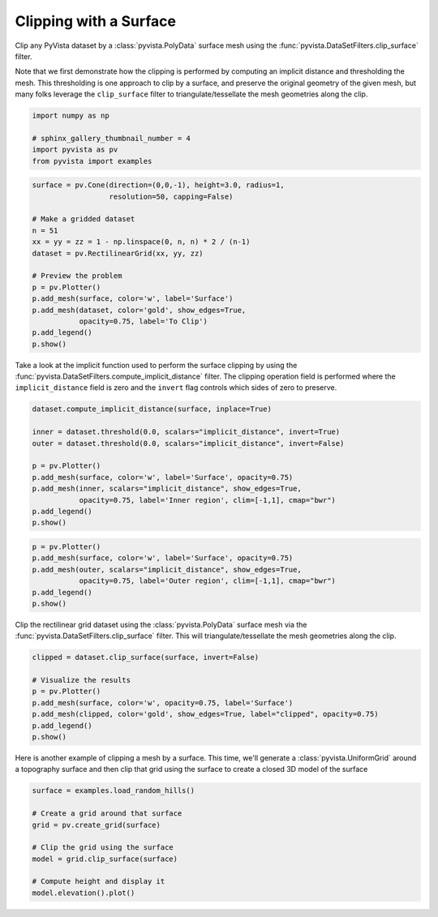 
.. DO NOT EDIT.
.. THIS FILE WAS AUTOMATICALLY GENERATED BY SPHINX-GALLERY.
.. TO MAKE CHANGES, EDIT THE SOURCE PYTHON FILE:
.. "examples/01-filter/clipping-with-surface.py"
.. LINE NUMBERS ARE GIVEN BELOW.

.. only:: html

    .. note::
        :class: sphx-glr-download-link-note

        Click :ref:`here <sphx_glr_download_examples_01-filter_clipping-with-surface.py>`
        to download the full example code

.. rst-class:: sphx-glr-example-title

.. _sphx_glr_examples_01-filter_clipping-with-surface.py:


.. _clip_with_surface_example:

Clipping with a Surface
~~~~~~~~~~~~~~~~~~~~~~~

Clip any PyVista dataset by a :class:`pyvista.PolyData` surface mesh using
the :func:`pyvista.DataSetFilters.clip_surface` filter.

Note that we first demonstrate how the clipping is performed by computing an
implicit distance and thresholding the mesh. This thresholding is one approach
to clip by a surface, and preserve the original geometry of the given mesh,
but many folks leverage the ``clip_surface`` filter to triangulate/tessellate
the mesh geometries along the clip.

.. GENERATED FROM PYTHON SOURCE LINES 16-22

.. code-block:: default

    import numpy as np

    # sphinx_gallery_thumbnail_number = 4
    import pyvista as pv
    from pyvista import examples








.. GENERATED FROM PYTHON SOURCE LINES 23-40

.. code-block:: default

    surface = pv.Cone(direction=(0,0,-1), height=3.0, radius=1,
                      resolution=50, capping=False)

    # Make a gridded dataset
    n = 51
    xx = yy = zz = 1 - np.linspace(0, n, n) * 2 / (n-1)
    dataset = pv.RectilinearGrid(xx, yy, zz)

    # Preview the problem
    p = pv.Plotter()
    p.add_mesh(surface, color='w', label='Surface')
    p.add_mesh(dataset, color='gold', show_edges=True,
               opacity=0.75, label='To Clip')
    p.add_legend()
    p.show()





.. image-sg:: /examples/01-filter/images/sphx_glr_clipping-with-surface_001.png
   :alt: clipping with surface
   :srcset: /examples/01-filter/images/sphx_glr_clipping-with-surface_001.png
   :class: sphx-glr-single-img





.. GENERATED FROM PYTHON SOURCE LINES 41-46

Take a look at the implicit function used to perform the surface clipping by
using the :func:`pyvista.DataSetFilters.compute_implicit_distance` filter.
The clipping operation field is performed where the ``implicit_distance``
field is zero and the ``invert`` flag controls which sides of zero to
preserve.

.. GENERATED FROM PYTHON SOURCE LINES 46-58

.. code-block:: default

    dataset.compute_implicit_distance(surface, inplace=True)

    inner = dataset.threshold(0.0, scalars="implicit_distance", invert=True)
    outer = dataset.threshold(0.0, scalars="implicit_distance", invert=False)

    p = pv.Plotter()
    p.add_mesh(surface, color='w', label='Surface', opacity=0.75)
    p.add_mesh(inner, scalars="implicit_distance", show_edges=True,
               opacity=0.75, label='Inner region', clim=[-1,1], cmap="bwr")
    p.add_legend()
    p.show()




.. image-sg:: /examples/01-filter/images/sphx_glr_clipping-with-surface_002.png
   :alt: clipping with surface
   :srcset: /examples/01-filter/images/sphx_glr_clipping-with-surface_002.png
   :class: sphx-glr-single-img





.. GENERATED FROM PYTHON SOURCE LINES 59-68

.. code-block:: default

    p = pv.Plotter()
    p.add_mesh(surface, color='w', label='Surface', opacity=0.75)
    p.add_mesh(outer, scalars="implicit_distance", show_edges=True,
               opacity=0.75, label='Outer region', clim=[-1,1], cmap="bwr")
    p.add_legend()
    p.show()






.. image-sg:: /examples/01-filter/images/sphx_glr_clipping-with-surface_003.png
   :alt: clipping with surface
   :srcset: /examples/01-filter/images/sphx_glr_clipping-with-surface_003.png
   :class: sphx-glr-single-img





.. GENERATED FROM PYTHON SOURCE LINES 69-72

Clip the rectilinear grid dataset using the :class:`pyvista.PolyData`
surface mesh via the :func:`pyvista.DataSetFilters.clip_surface` filter.
This will triangulate/tessellate the mesh geometries along the clip.

.. GENERATED FROM PYTHON SOURCE LINES 72-82

.. code-block:: default

    clipped = dataset.clip_surface(surface, invert=False)

    # Visualize the results
    p = pv.Plotter()
    p.add_mesh(surface, color='w', opacity=0.75, label='Surface')
    p.add_mesh(clipped, color='gold', show_edges=True, label="clipped", opacity=0.75)
    p.add_legend()
    p.show()





.. image-sg:: /examples/01-filter/images/sphx_glr_clipping-with-surface_004.png
   :alt: clipping with surface
   :srcset: /examples/01-filter/images/sphx_glr_clipping-with-surface_004.png
   :class: sphx-glr-single-img





.. GENERATED FROM PYTHON SOURCE LINES 83-86

Here is another example of clipping a mesh by a surface. This time, we'll
generate a :class:`pyvista.UniformGrid` around a topography surface and then
clip that grid using the surface to create a closed 3D model of the surface

.. GENERATED FROM PYTHON SOURCE LINES 86-96

.. code-block:: default

    surface = examples.load_random_hills()

    # Create a grid around that surface
    grid = pv.create_grid(surface)

    # Clip the grid using the surface
    model = grid.clip_surface(surface)

    # Compute height and display it
    model.elevation().plot()



.. image-sg:: /examples/01-filter/images/sphx_glr_clipping-with-surface_005.png
   :alt: clipping with surface
   :srcset: /examples/01-filter/images/sphx_glr_clipping-with-surface_005.png
   :class: sphx-glr-single-img






.. rst-class:: sphx-glr-timing

   **Total running time of the script:** ( 0 minutes  41.915 seconds)


.. _sphx_glr_download_examples_01-filter_clipping-with-surface.py:


.. only :: html

 .. container:: sphx-glr-footer
    :class: sphx-glr-footer-example



  .. container:: sphx-glr-download sphx-glr-download-python

     :download:`Download Python source code: clipping-with-surface.py <clipping-with-surface.py>`



  .. container:: sphx-glr-download sphx-glr-download-jupyter

     :download:`Download Jupyter notebook: clipping-with-surface.ipynb <clipping-with-surface.ipynb>`


.. only:: html

 .. rst-class:: sphx-glr-signature

    `Gallery generated by Sphinx-Gallery <https://sphinx-gallery.github.io>`_
